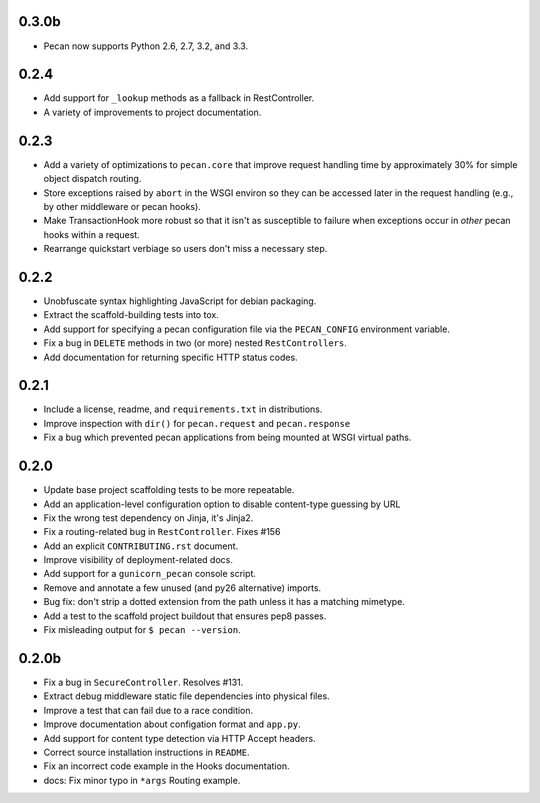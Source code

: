 0.3.0b
======
* Pecan now supports Python 2.6, 2.7, 3.2, and 3.3.

0.2.4
=====
* Add support for ``_lookup`` methods as a fallback in RestController.
* A variety of improvements to project documentation.

0.2.3
=====
* Add a variety of optimizations to ``pecan.core`` that improve request
  handling time by approximately 30% for simple object dispatch routing.
* Store exceptions raised by ``abort`` in the WSGI environ so they can be
  accessed later in the request handling (e.g., by other middleware or pecan
  hooks).
* Make TransactionHook more robust so that it isn't as susceptible to failure
  when exceptions occur in *other* pecan hooks within a request.
* Rearrange quickstart verbiage so users don't miss a necessary step.

0.2.2
=====
* Unobfuscate syntax highlighting JavaScript for debian packaging.
* Extract the scaffold-building tests into tox.
* Add support for specifying a pecan configuration file via the
  ``PECAN_CONFIG``
  environment variable.
* Fix a bug in ``DELETE`` methods in two (or more) nested ``RestControllers``.
* Add documentation for returning specific HTTP status codes.

0.2.1
=====

* Include a license, readme, and ``requirements.txt`` in distributions.
* Improve inspection with ``dir()`` for ``pecan.request`` and ``pecan.response``
* Fix a bug which prevented pecan applications from being mounted at WSGI
  virtual paths.

0.2.0
=====

* Update base project scaffolding tests to be more repeatable.
* Add an application-level configuration option to disable content-type guessing by URL
* Fix the wrong test dependency on Jinja, it's Jinja2.
* Fix a routing-related bug in ``RestController``.  Fixes #156
* Add an explicit ``CONTRIBUTING.rst`` document.
* Improve visibility of deployment-related docs.
* Add support for a ``gunicorn_pecan`` console script.
* Remove and annotate a few unused (and py26 alternative) imports.
* Bug fix: don't strip a dotted extension from the path unless it has a matching mimetype.
* Add a test to the scaffold project buildout that ensures pep8 passes.
* Fix misleading output for ``$ pecan --version``.

0.2.0b
======

* Fix a bug in ``SecureController``.  Resolves #131.
* Extract debug middleware static file dependencies into physical files.
* Improve a test that can fail due to a race condition.
* Improve documentation about configation format and ``app.py``.
* Add support for content type detection via HTTP Accept headers.
* Correct source installation instructions in ``README``.
* Fix an incorrect code example in the Hooks documentation.
* docs: Fix minor typo in ``*args`` Routing example.
